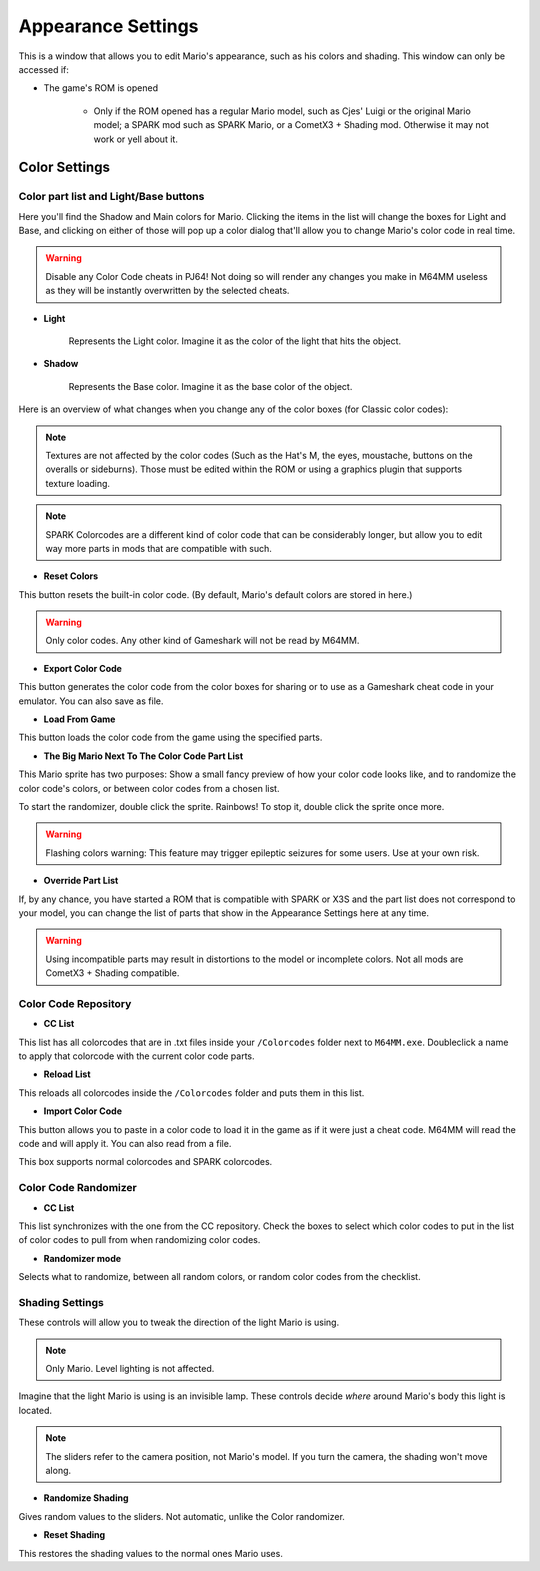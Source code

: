 Appearance Settings
============================

This is a window that allows you to edit Mario's appearance, such as his colors and shading. This window can only be accessed if:

* The game's ROM is opened
	
	* Only if the ROM opened has a regular Mario model, such as Cjes' Luigi or the original Mario model; a SPARK mod such as SPARK Mario, or a CometX3 + Shading mod. Otherwise it may not work or yell about it.

.. image:: media/appearance_settings.png

.. _colorsettings:

Color Settings
##############

Color part list and Light/Base buttons
^^^^^^^^^^^^^^^^^^^^^^^^^^^^^^^^^^^^^^

Here you'll find the Shadow and Main colors for Mario. Clicking the items in
the list will change the boxes for Light and Base, and clicking on either of
those will pop up a color dialog that'll allow you to change Mario's color code
in real time.

.. warning:: Disable any Color Code cheats in PJ64! Not doing so will render
	any changes you make in M64MM useless as they will be instantly overwritten
	by the selected cheats.

* **Light**
	
	Represents the Light color. Imagine it as the color of the light that
	hits the object.
	
* **Shadow**

	Represents the Base color. Imagine it as the base color of the object.

Here is an overview of what changes when you change any of the color boxes
(for Classic color codes):

.. image:: media/color_code.png

.. note:: Textures are not affected by the color codes (Such as the Hat's M, the eyes, moustache,
	buttons on the overalls or sideburns). Those must be edited within the ROM or using a graphics
	plugin that supports texture loading.

.. note:: SPARK Colorcodes are a different kind of color code that can be
	considerably longer, but allow you to edit way more parts in mods that are
	compatible with such.

* **Reset Colors**

This button resets the built-in color code. (By default, Mario's default colors are stored in here.)

.. warning:: Only color codes. Any other kind of Gameshark will not be read by M64MM.

* **Export Color Code**

This button generates the color code from the color boxes for sharing or to use
as a Gameshark cheat code in your emulator. You can also save as file.

* **Load From Game**

This button loads the color code from the game using the specified parts.

* **The Big Mario Next To The Color Code Part List**

This Mario sprite has two purposes: Show a small fancy preview of how your color code looks like,
and to randomize the color code's colors, or between color codes from a chosen list.

To start the randomizer, double click the sprite. Rainbows!
To stop it, double click the sprite once more.

.. warning:: Flashing colors warning: This feature may trigger epileptic seizures for some users.
	Use at your own risk.

* **Override Part List**

If, by any chance, you have started a ROM that is compatible with SPARK or X3S and the part list
does not correspond to your model, you can change the list of parts that show in the Appearance
Settings here at any time.

.. warning:: Using incompatible parts may result in distortions to the model or incomplete colors.
	Not all mods are CometX3 + Shading compatible.

Color Code Repository
^^^^^^^^^^^^^^^^^^^^^

* **CC List**
  
This list has all colorcodes that are in .txt files inside your ``/Colorcodes`` folder next to
``M64MM.exe``. Doubleclick a name to apply that colorcode with the current color code parts.

* **Reload List**

This reloads all colorcodes inside the ``/Colorcodes`` folder and puts them in this list.

* **Import Color Code**

This button allows you to paste in a color code to load it in the game as if it
were just a cheat code. M64MM will read the code and will apply it. You can also
read from a file.

This box supports normal colorcodes and SPARK colorcodes.

Color Code Randomizer
^^^^^^^^^^^^^^^^^^^^^

* **CC List**
  
This list synchronizes with the one from the CC repository. Check the boxes to select which
color codes to put in the list of color codes to pull from when randomizing color codes.

* **Randomizer mode**

Selects what to randomize, between all random colors, or random color codes from the checklist.

Shading Settings
^^^^^^^^^^^^^^^^

These controls will allow you to tweak the direction of the light Mario is using.

.. note:: Only Mario. Level lighting is not affected.

Imagine that the light Mario is using is an invisible lamp. These controls decide *where* around
Mario's body this light is located.

.. note:: The sliders refer to the camera position, not Mario's model. If you turn the camera,
	the shading won't move along.

.. image:: media/shading.gif
	 :width: 465px

* **Randomize Shading**

Gives random values to the sliders. Not automatic, unlike the Color randomizer.

* **Reset Shading**

This restores the shading values to the normal ones Mario uses.

	
